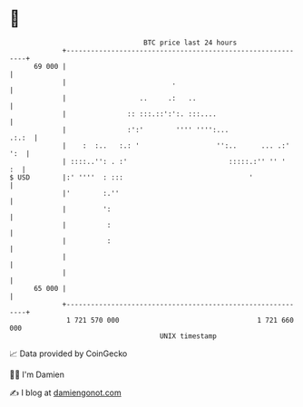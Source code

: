 * 👋

#+begin_example
                                    BTC price last 24 hours                    
                +------------------------------------------------------------+ 
         69 000 |                                                            | 
                |                          .                                 | 
                |                  ..     .:   ..                            | 
                |               :: :::.::':':. :::....                       | 
                |               :':'        '''' '''':...              .:.:  | 
                |    :  :..   :.: '                   '':..      ... .:' ':  | 
                | ::::..'': . :'                         :::::.:'' '' '   :  | 
   $ USD        |:' ''''  : :::                               '              | 
                |'        :.''                                               | 
                |         ':                                                 | 
                |          :                                                 | 
                |          :                                                 | 
                |                                                            | 
                |                                                            | 
         65 000 |                                                            | 
                +------------------------------------------------------------+ 
                 1 721 570 000                                  1 721 660 000  
                                        UNIX timestamp                         
#+end_example
📈 Data provided by CoinGecko

🧑‍💻 I'm Damien

✍️ I blog at [[https://www.damiengonot.com][damiengonot.com]]
